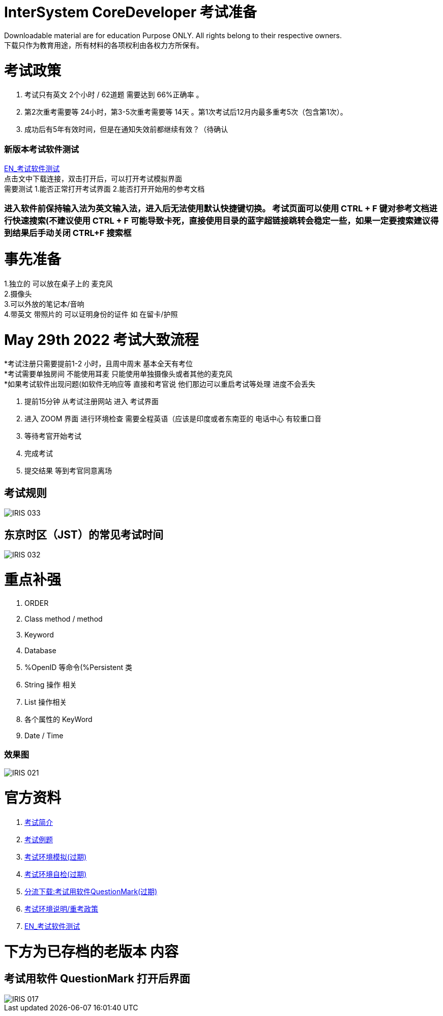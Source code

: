 
ifdef::env-github[]
:tip-caption: :bulb:
:note-caption: :information_source:
:important-caption: :heavy_exclamation_mark:
:caution-caption: :fire:
:warning-caption: :warning:
endif::[]
ifndef::imagesdir[:imagesdir: ../Img]


= InterSystem CoreDeveloper 考试准备 +

Downloadable material are for education Purpose ONLY. All rights belong to their respective owners. +
下载只作为教育用途，所有材料的各项权利由各权力方所保有。 +

= 考试政策
1. 考试只有英文 2个小时 / 62道题 需要达到 66%正确率 。 +
2. 第2次重考需要等 24小时，第3-5次重考需要等 14天 。第1次考试后12月内最多重考5次（包含第1次）。 +
3. 成功后有5年有效时间，但是在通知失效前都继续有效？（待确认 +

=== 新版本考试软件测试 +
https://www.intersystems.com/wp-content/uploads/2019/11/PDFTest.pdf[EN_考试软件测试] +
点击文中下载连接，双击打开后，可以打开考试模拟界面 +
需要测试 1.能否正常打开考试界面 2.能否打开开始用的参考文档 +

=== 进入软件前保持输入法为英文输入法，进入后无法使用默认快捷键切换。 考试页面可以使用 CTRL + F 键对参考文档进行快速搜索(不建议使用 CTRL + F 可能导致卡死，直接使用目录的蓝字超链接跳转会稳定一些，如果一定要搜索建议得到结果后手动关闭 CTRL+F 搜索框 +

= 事先准备 +
1.独立的 可以放在桌子上的 麦克风 +
2.摄像头 +
3.可以外放的笔记本/音响 +
4.带英文 带照片的 可以证明身份的证件 如 在留卡/护照 +

= May 29th 2022 考试大致流程 +
*考试注册只需要提前1-2 小时，且周中周末 基本全天有考位 +
*考试需要单独房间 不能使用耳麦 只能使用单独摄像头或者其他的麦克风 +
*如果考试软件出现问题(如软件无响应等 直接和考官说 他们那边可以重启考试等处理 进度不会丢失 +

1. 提前15分钟 从考试注册网站 进入 考试界面 +
2. 进入 ZOOM 界面 进行环境检查 需要全程英语（应该是印度或者东南亚的 电话中心 有较重口音 +
3. 等待考官开始考试 +
4. 完成考试 +
5. 提交结果 等到考官同意离场 +

== 考试规则 +
image::IRIS_033.png[]

== 东京时区（JST）的常见考试时间
image::IRIS_032.png[]

= 重点补强 +
1. ORDER +
2. Class method / method +
3. Keyword +
4. Database +
5. %OpenID 等命令(%Persistent 类 +
6. String 操作 相关 +
7. List 操作相关 +
8. 各个属性的 KeyWord +
9. Date / Time

=== 效果图 +
image::IRIS_021.png[]

= 官方资料 +
1. https://www.intersystems.com/certifications/intersystems-iris-core-solutions-developer-specialist[考试简介] +
2. https://learning.intersystems.com/course/view.php?id=2037&ssoPass=1[考试例题]
3. https://support.questionmark.com/content/get-questionmark-secure[考试环境模拟(过期)] +
4. https://prod.examity.com/systemcheck/ComputerReadinessCheck1.aspx[考试环境自检(过期)] +
5. https://drive.google.com/file/d/1lMnNn7fC5ujX40g33-MmPvMJwb1HHQsD/view[分流下载:考试用软件QuestionMark(过期)] +
6. https://www.intersystems.com/certification-program/certification-exam-policies/[考试环境说明/重考政策] +
7. https://www.intersystems.com/wp-content/uploads/2019/11/PDFTest.pdf[EN_考试软件测试] +

= 下方为已存档的老版本 内容

== 考试用软件 QuestionMark 打开后界面 +

image::IRIS_017.png[]

